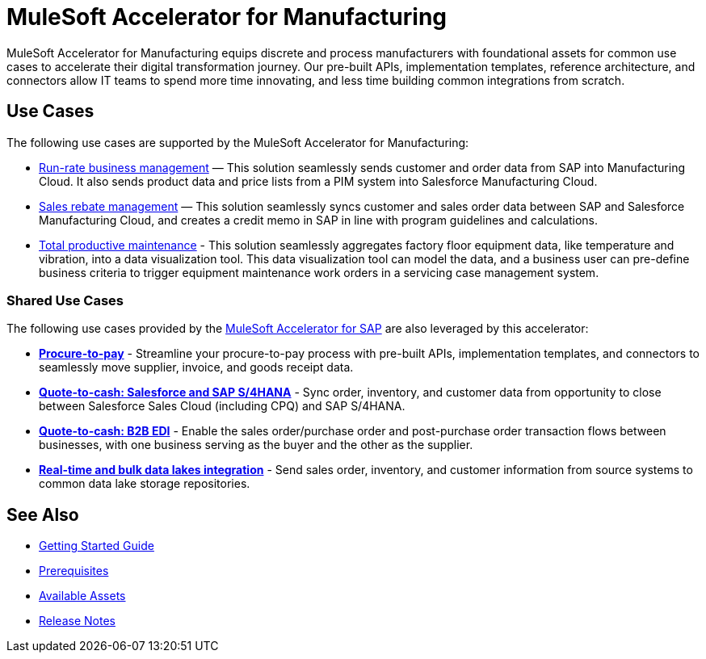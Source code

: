 = MuleSoft Accelerator for Manufacturing

MuleSoft Accelerator for Manufacturing equips discrete and process manufacturers with foundational assets for common use cases to accelerate their digital transformation journey. Our pre-built APIs, implementation templates, reference architecture, and connectors allow IT teams to spend more time innovating, and less time building common integrations from scratch.

== Use Cases

The following use cases are supported by the MuleSoft Accelerator for Manufacturing:

* https://anypoint.mulesoft.com/exchange/org.mule.examples/mulesoft-accelerator-for-manufacturing/minor/1.1/pages/Use%20case%201%20-%20Run-rate%20business%20management/[Run-rate business management] — This solution seamlessly sends customer and order data from SAP into Manufacturing Cloud. It also sends product data and price lists from a PIM system into Salesforce Manufacturing Cloud.

* https://anypoint.mulesoft.com/exchange/org.mule.examples/mulesoft-accelerator-for-manufacturing/minor/1.1/pages/Use%20case%202%20-%20Sales%20rebate%20management/[Sales rebate management] — This solution seamlessly syncs customer and sales order data between SAP and Salesforce Manufacturing Cloud, and creates a credit memo in SAP in line with program guidelines and calculations.

* https://anypoint.mulesoft.com/exchange/591d0125-a4ee-4cb2-b818-09c72919728d/mulesoft-accelerator-for-manufacturing/minor/1.2/pages/Use%20case%203%20-%20Total%20productive%20maintenance/[Total productive maintenance] - This solution seamlessly aggregates factory floor equipment data, like temperature and vibration, into a data visualization tool. This data visualization tool can model the data, and a business user can pre-define business criteria to trigger equipment maintenance work orders in a servicing case management system.

=== Shared Use Cases

The following use cases provided by the https://www.mulesoft.com/exchange/org.mule.examples/mulesoft-accelerator-for-sap/[MuleSoft Accelerator for SAP^] are also leveraged by this accelerator:

* https://anypoint.mulesoft.com/exchange/org.mule.examples/mulesoft-accelerator-for-sap/minor/1.6/pages/Use%20case%202%20-%20Procure-to-pay/[*Procure-to-pay*] - Streamline your procure-to-pay process with pre-built APIs, implementation templates, and connectors to seamlessly move supplier, invoice, and goods receipt data.
* https://anypoint.mulesoft.com/exchange/org.mule.examples/mulesoft-accelerator-for-sap/minor/1.6/pages/Use%20case%203a%20-%20Quote-to-cash%20-%20Salesforce%20and%20SAP%20S4HANA/[*Quote-to-cash: Salesforce and SAP S/4HANA*] - Sync order, inventory, and customer data from opportunity to close between Salesforce Sales Cloud (including CPQ) and SAP S/4HANA.
* https://anypoint.mulesoft.com/exchange/org.mule.examples/mulesoft-accelerator-for-sap/minor/1.6/pages/Use%20case%203b%20-%20Quote-to-cash%20-%20B2B%20EDI/[*Quote-to-cash: B2B EDI*] - Enable the sales order/purchase order and post-purchase order transaction flows between businesses, with one business serving as the buyer and the other as the supplier.
* https://anypoint.mulesoft.com/exchange/org.mule.examples/mulesoft-accelerator-for-sap/minor/1.6/pages/Use%20case%204%20-%20Real-time%20and%20bulk%20data%20lakes%20integration/[*Real-time and bulk data lakes integration*] - Send sales order, inventory, and customer information from source systems to common data lake storage repositories.

== See Also

* xref:accelerators::getting-started.adoc[Getting Started Guide]
* xref:prerequisites.adoc[Prerequisites]
* xref:mfg-assets.adoc[Available Assets]
* xref:release-notes.adoc[Release Notes]
